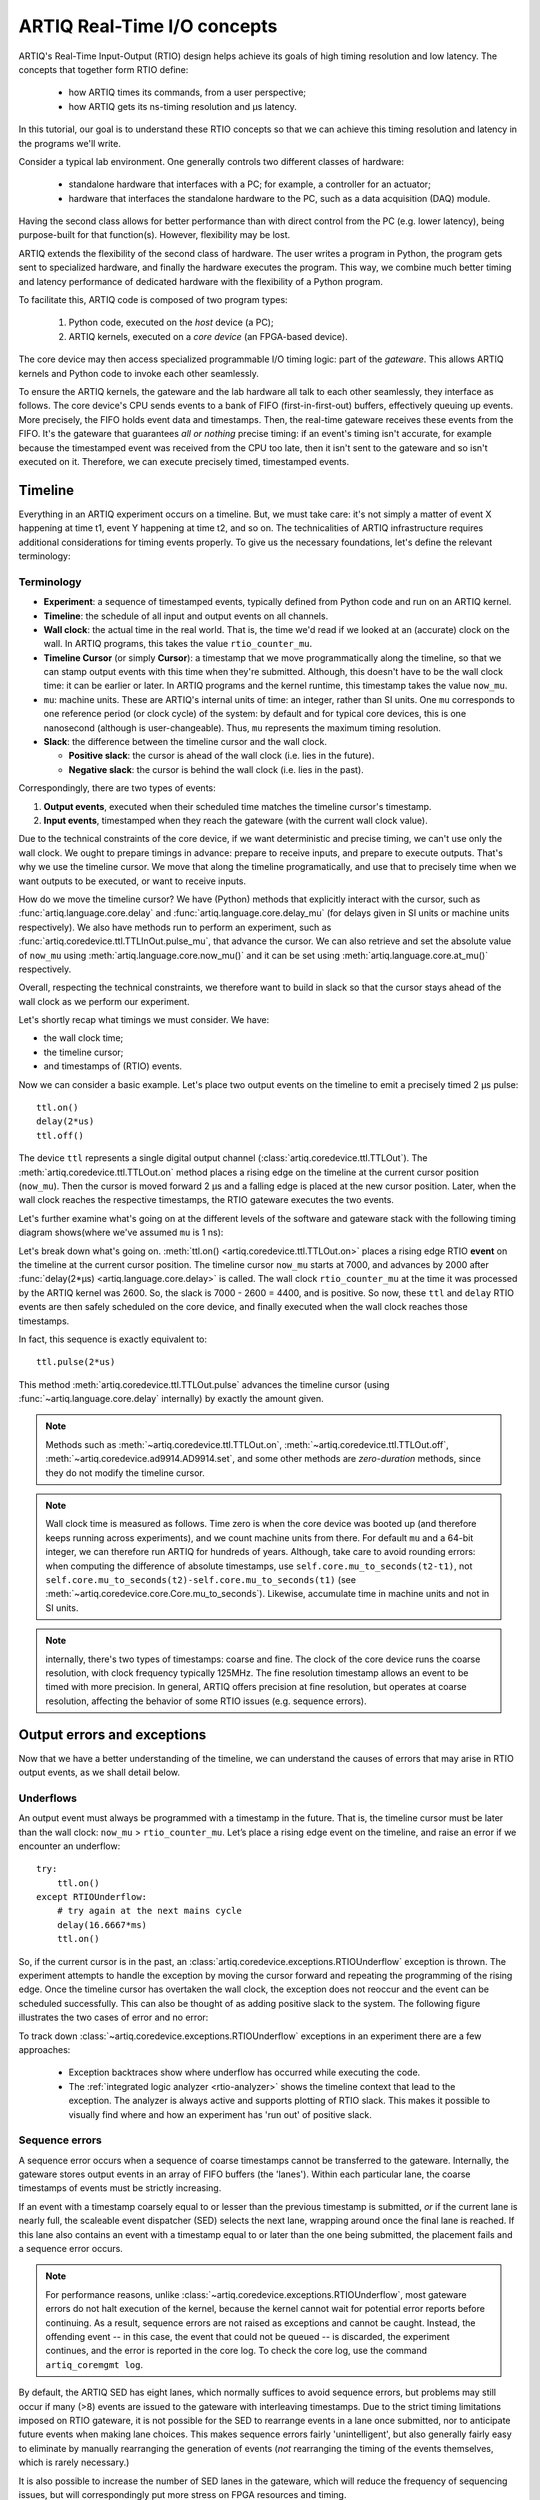 ARTIQ Real-Time I/O concepts
============================

ARTIQ's Real-Time Input-Output (RTIO) design helps achieve its goals of high timing resolution and low latency. The concepts that together form RTIO define:

  * how ARTIQ times its commands, from a user perspective;
  * how ARTIQ gets its ns-timing resolution and µs latency.

In this tutorial, our goal is to understand these RTIO concepts so that we can achieve this timing resolution and latency in the programs we'll write.

Consider a typical lab environment. One generally controls two different classes of hardware:

  * standalone hardware that interfaces with a PC; for example, a controller for an actuator;
  * hardware that interfaces the standalone hardware to the PC, such as a data acquisition (DAQ) module.

Having the second class allows for better performance than with direct control from the PC (e.g. lower latency), being purpose-built for that function(s). However, flexibility may be lost.

ARTIQ extends the flexibility of the second class of hardware. The user writes a program in Python, the program gets sent to specialized hardware, and finally the hardware executes the program. This way, we combine much better timing and latency performance of dedicated hardware with the flexibility of a Python program.

To facilitate this, ARTIQ code is composed of two program types: 

  1. Python code, executed on the *host* device (a PC);
  2. ARTIQ kernels, executed on a *core device* (an FPGA-based device).

The core device may then access specialized programmable I/O timing logic: part of the *gateware*. This allows ARTIQ kernels and Python code to invoke each other seamlessly.

To ensure the ARTIQ kernels, the gateware and the lab hardware all talk to each other seamlessly, they interface as follows. The core device's CPU sends events to a bank of FIFO (first-in-first-out) buffers, effectively queuing up events. More precisely, the FIFO holds event data and timestamps. Then, the real-time gateware receives these events from the FIFO. It's the gateware that guarantees *all or nothing* precise timing: if an event's timing isn't accurate, for example because the timestamped event was received from the CPU too late, then it isn't sent to the gateware and so isn't executed on it. Therefore, we can execute precisely timed, timestamped events.

Timeline
--------

Everything in an ARTIQ experiment occurs on a timeline. But, we must take care: it's not simply a matter of event X happening at time t1, event Y happening at time t2, and so on. The technicalities of ARTIQ infrastructure requires additional considerations for timing events properly. To give us the necessary foundations, let's define the relevant terminology:

Terminology
^^^^^^^^^^^

- **Experiment**: a sequence of timestamped events, typically defined from Python code and run on an ARTIQ kernel.
- **Timeline**: the schedule of all input and output events on all channels.
- **Wall clock**: the actual time in the real world. That is, the time we'd read if we looked at an (accurate) clock on the wall. In ARTIQ programs, this takes the value ``rtio_counter_mu``.
- **Timeline Cursor** (or simply **Cursor**): a timestamp that we move programmatically along the timeline, so that we can stamp output events with this time when they're submitted. Although, this doesn't have to be the wall clock time: it can be earlier or later. In ARTIQ programs and the kernel runtime, this timestamp takes the value ``now_mu``.
- ``mu``: machine units. These are ARTIQ's internal units of time: an integer, rather than SI units. One ``mu`` corresponds to one reference period (or clock cycle) of the system: by default and for typical core devices, this is one nanosecond (although is user-changeable). Thus, ``mu`` represents the maximum timing resolution.
- **Slack**: the difference between the timeline cursor and the wall clock.

  - **Positive slack**: the cursor is ahead of the wall clock (i.e. lies in the future).
  - **Negative slack**: the cursor is behind the wall clock (i.e. lies in the past).

Correspondingly, there are two types of events:

1. **Output events**, executed when their scheduled time matches the timeline cursor's timestamp.
2. **Input events**, timestamped when they reach the gateware (with the current wall clock value).

Due to the technical constraints of the core device, if we want deterministic and precise timing, we can't use only the wall clock. We ought to prepare timings in advance: prepare to receive inputs, and prepare to execute outputs. That's why we use the timeline cursor. We move that along the timeline programatically, and use that to precisely time when we want outputs to be executed, or want to receive inputs.

How do we move the timeline cursor? We have (Python) methods that explicitly interact with the cursor, such as :func:`artiq.language.core.delay` and :func:`artiq.language.core.delay_mu` (for delays given in SI units or machine units respectively). We also have methods run to perform an experiment, such as :func:`artiq.coredevice.ttl.TTLInOut.pulse_mu`, that advance the cursor. We can also retrieve and set the absolute value of ``now_mu`` using :meth:`artiq.language.core.now_mu()` and it can be set using :meth:`artiq.language.core.at_mu()` respectively.

Overall, respecting the technical constraints, we therefore want to build in slack so that the cursor stays ahead of the wall clock as we perform our experiment.

Let's shortly recap what timings we must consider. We have: 

- the wall clock time;
- the timeline cursor;
- and timestamps of (RTIO) events.

Now we can consider a basic example. Let's place two output events on the timeline to emit a precisely timed 2 µs pulse::

  ttl.on()
  delay(2*us)
  ttl.off()

The device ``ttl`` represents a single digital output channel (:class:`artiq.coredevice.ttl.TTLOut`). The :meth:`artiq.coredevice.ttl.TTLOut.on` method places a rising edge on the timeline at the current cursor position (``now_mu``). Then the cursor is moved forward 2 µs and a falling edge is placed at the new cursor position. Later, when the wall clock reaches the respective timestamps, the RTIO gateware executes the two events.

Let's further examine what's going on at the different levels of the software and gateware stack with the following timing diagram shows(where we've assumed ``mu`` is 1 ns):

.. wavedrom::

  {
    "signal": [
      {"name": "kernel", "wave": "x32.3x", "data": ["on()", "delay(2*us)", "off()"], "node": "..A.XB"},
      {"name": "now_mu", "wave": "2...2.", "data": ["7000", "9000"], "node": "..P..Q"},
      {},
      {"name": "slack", "wave": "x2x.2x", "data": ["4400", "5800"]},
      {},
      {"name": "rtio_counter_mu", "wave": "x2x|2x|2x2x", "data": ["2600", "3200", "7000", "9000"], "node": "       V.W"},
      {"name": "ttl", "wave": "x1.0", "node": " R.S", "phase": -6.5},
      {                               "node": " T.U", "phase": -6.5}
    ],
    "edge": [
      "A~>R", "P~>R", "V~>R", "B~>S", "Q~>S", "W~>S",
      "R-T", "S-U", "T<->U 2µs"
    ]
  }

Let's break down what's going on. :meth:`ttl.on() <artiq.coredevice.ttl.TTLOut.on>` places a rising edge RTIO **event** on the timeline at the current cursor position. The timeline cursor ``now_mu`` starts at 7000, and advances by 2000 after :func:`delay(2*μs) <artiq.language.core.delay>` is called. The wall clock ``rtio_counter_mu`` at the time it was processed by the ARTIQ kernel was 2600. So, the slack is 7000 - 2600 = 4400, and is positive. So now, these ``ttl`` and ``delay`` RTIO events are then safely scheduled on the core device, and finally executed when the wall clock reaches those timestamps.

In fact, this sequence is exactly equivalent to::

  ttl.pulse(2*us)

This method :meth:`artiq.coredevice.ttl.TTLOut.pulse` advances the timeline cursor (using :func:`~artiq.language.core.delay` internally) by exactly the amount given.

.. note::
  Methods such as :meth:`~artiq.coredevice.ttl.TTLOut.on`, :meth:`~artiq.coredevice.ttl.TTLOut.off`, :meth:`~artiq.coredevice.ad9914.AD9914.set`, and some other methods are *zero-duration* methods, since they do not modify the timeline cursor.

.. note::
  Wall clock time is measured as follows. Time zero is when the core device was booted up (and therefore keeps running across experiments), and we count machine units from there. For default ``mu`` and a 64-bit integer, we can therefore run ARTIQ for hundreds of years. Although, take care to avoid rounding errors: when computing the difference of absolute timestamps, use ``self.core.mu_to_seconds(t2-t1)``, not ``self.core.mu_to_seconds(t2)-self.core.mu_to_seconds(t1)`` (see :meth:`~artiq.coredevice.core.Core.mu_to_seconds`). Likewise, accumulate time in machine units and not in SI units.

.. note::
  internally, there's two types of timestamps: coarse and fine. The clock of the core device runs  the coarse resolution, with clock frequency typically 125MHz. The fine resolution timestamp allows an event to be timed with more precision. In general, ARTIQ offers precision at fine resolution, but operates at coarse resolution, affecting the behavior of some RTIO issues (e.g. sequence errors).

  .. Related: https://github.com/m-labs/artiq/issues/1237

Output errors and exceptions
----------------------------

Now that we have a better understanding of the timeline, we can understand the causes of errors that may arise in RTIO output events, as we shall detail below.

Underflows
^^^^^^^^^^

An output event must always be programmed with a timestamp in the future. That is, the timeline cursor must be later than the wall clock: ``now_mu`` > ``rtio_counter_mu``. Let’s place a rising edge event on the timeline, and raise an error if we encounter an underflow::

  try:
      ttl.on()
  except RTIOUnderflow:
      # try again at the next mains cycle
      delay(16.6667*ms)
      ttl.on()

So, if the current cursor is in the past, an :class:`artiq.coredevice.exceptions.RTIOUnderflow` exception is thrown. The experiment attempts to handle the exception by moving the cursor forward and repeating the programming of the rising edge. Once the timeline cursor has overtaken the wall clock, the exception does not reoccur and the event can be scheduled successfully. This can also be thought of as adding positive slack to the system. The following figure illustrates the two cases of error and no error:

.. wavedrom::

  {
    "signal": [
      {"name": "kernel", "wave": "x34..2.3x", "data": ["on()", "RTIOUnderflow", "delay()", "on()"], "node": "..AB....C", "phase": -3},
      {"name": "now_mu", "wave": "2.....2", "data": ["t0", "t1"], "node": ".D.....E", "phase": -4},
      {},
      {"name": "slack", "wave": "2x....2", "data": ["< 0", "> 0"], "node": ".T", "phase": -4},
      {},
      {"name": "rtio_counter", "wave": "x2x.2x....2x2", "data": ["t0", "> t0", "< t1", "t1"], "node": "............P"},
      {"name": "tll", "wave": "x...........1", "node": ".R..........S", "phase": -0.5}
    ],
    "edge": [
      "A-~>R forbidden", "D-~>R", "T-~B exception",
      "C~>S allowed", "E~>S", "P~>S"
    ]
  }

To track down :class:`~artiq.coredevice.exceptions.RTIOUnderflow` exceptions in an experiment there are a few approaches:

  * Exception backtraces show where underflow has occurred while executing the code.
  * The :ref:`integrated logic analyzer <rtio-analyzer>` shows the timeline context that lead to the exception. The analyzer is always active and supports plotting of RTIO slack. This makes it possible to visually find where and how an experiment has 'run out' of positive slack.

.. _sequence-errors:

Sequence errors
^^^^^^^^^^^^^^^

A sequence error occurs when a sequence of coarse timestamps cannot be transferred to the gateware. Internally, the gateware stores output events in an array of FIFO buffers (the 'lanes'). Within each particular lane, the coarse timestamps of events must be strictly increasing.

If an event with a timestamp coarsely equal to or lesser than the previous timestamp is submitted, *or* if the current lane is nearly full, the scaleable event dispatcher (SED) selects the next lane, wrapping around once the final lane is reached. If this lane also contains an event with a timestamp equal to or later than the one being submitted, the placement fails and a sequence error occurs.

.. note::
  For performance reasons, unlike :class:`~artiq.coredevice.exceptions.RTIOUnderflow`, most gateware errors do not halt execution of the kernel, because the kernel cannot wait for potential error reports before continuing. As a result, sequence errors are not raised as exceptions and cannot be caught. Instead, the offending event -- in this case, the event that could not be queued -- is discarded, the experiment continues, and the error is reported in the core log. To check the core log, use the command ``artiq_coremgmt log``.

By default, the ARTIQ SED has eight lanes, which normally suffices to avoid sequence errors, but problems may still occur if many (>8) events are issued to the gateware with interleaving timestamps. Due to the strict timing limitations imposed on RTIO gateware, it is not possible for the SED to rearrange events in a lane once submitted, nor to anticipate future events when making lane choices. This makes sequence errors fairly 'unintelligent', but also generally fairly easy to eliminate by manually rearranging the generation of events (*not* rearranging the timing of the events themselves, which is rarely necessary.)

It is also possible to increase the number of SED lanes in the gateware, which will reduce the frequency of sequencing issues, but will correspondingly put more stress on FPGA resources and timing.

Other notes:

* Strictly increasing (coarse) timestamps never cause sequence errors.
* Strictly increasing *fine* timestamps within the same coarse cycle may still cause sequence errors.
* The number of lanes is a hard limit on the number of RTIO output events that may be emitted within one coarse cycle.
* Zero-duration methods (such as :meth:`artiq.coredevice.ttl.TTLOut.on()`) do not advance the timeline and so will always consume additional lanes if they are scheduled simultaneously. Adding a delay of at least one coarse RTIO cycle will prevent this (e.g. ``delay_mu(np.int64(self.core.ref_multiplier))``).
* Whether a particular sequence of timestamps causes a sequence error or not is fully deterministic (starting from a known RTIO state, e.g. after a reset). Adding a constant offset to the sequence will not affect the result.

.. note::
  To change the number of SED lanes, it is necessary to recompile the gateware and reflash your core device. Use the ``sed_lanes`` field in your system description file to set the value, then follow the instructions in :doc:`building_developing`. Alternatively, if you have an active firmware subscription with M-Labs, contact helpdesk@ for edited binaries.

.. _collisions-busy-errors:

Collisions
^^^^^^^^^^
Collision errors are possible when two events have similar or same timestamps. For example, a collision occurs when events are submitted to a given RTIO output channel at a resolution the channel is not equipped to handle. Some channels implement 'replacement behavior', meaning that RTIO events submitted to the same timestamp will override each other (for example, if a ``ttl.off()`` and ``ttl.on()`` are scheduled to the same timestamp, the latter automatically overrides the former and only ``ttl.on()`` will be submitted to the channel). On the other hand, if replacement behavior is absent or disabled, or if the two events have the same coarse timestamp with differing fine timestamps, a collision error will be reported.

Like sequence errors, collisions originate in gateware and do not stop the execution of the kernel. The offending event is discarded and the problem is reported asynchronously via the core log.

Busy errors
^^^^^^^^^^^

A busy error occurs when at least one output event could not be executed because the output channel was already busy executing an event. This differs from a collision error in that a collision is triggered when a sequence of events overwhelms *communication* with a channel, and a busy error is triggered when *execution* is overwhelmed. Busy errors are only possible in the context of single events with execution times longer than a coarse RTIO clock cycle; the exact parameters will depend on the nature of the output channel (e.g. the specific peripheral device).

Offending event(s) are discarded and the problem is reported asynchronously via the core log.

Input channels and events
-------------------------

Input channels detect events, timestamp them, and place them in a buffer for the experiment to read out. The following example counts the rising edges occurring during a precisely timed 500 ns interval. If more than 20 rising edges are received, it outputs a pulse::

  if input.count(input.gate_rising(500*ns)) > 20:
      delay(2*us)
      output.pulse(500*ns)

Note that many input methods may involve the wall clock catching up to the timeline cursor or advancing later than it. We should expect this: for output events, we're planning future events, whereas for input events, we're reacting to past events.

In our example and as illustrated below, the :meth:`~artiq.coredevice.ttl.TTLInOut.gate_rising` monitors the input for rising edges during the the 500ns gate interval, recording an event for each detected edge. At the end of the interval, [:meth:`~artiq.coredevice.ttl.TTLInOut.gate_rising` exits, leaving the timeline cursor positioned at the end of the interval (` rtio_counter_mu = now_mu`). Then, [:meth:`~artiq.coredevice.ttl.TTLInOut.count` unloads these events from the input buffers and counts them, during which the wall clock advances (``rtio_counter_mu > now_mu``). Accordingly, before we place any further output events, a :func:`~artiq.language.core.delay` is necessary to re-establish positive slack.

.. wavedrom::

  {
    "signal": [
      {"name": "kernel", "wave": "3..5.|2.3..x..", "data": ["gate_rising()", "count()", "delay()", "pulse()"], "node": ".A.B..C.ZD.E"},
      {"name": "now_mu", "wave": "2.2..|..2.2.", "node": ".P.Q....XV.W"},
      {},
      {},
      {"name": "input gate", "wave": "x1.0", "node": ".T.U", "phase": -2.5},
      {"name": "output", "wave": "x1.0", "node": ".R.S", "phase": -10.5}
    ],
    "edge": [
      "A~>T", "P~>T", "B~>U", "Q~>U", "U~>C", "D~>R", "E~>S", "V~>R", "W~>S"
    ]
  }


|

Similar situations arise with methods such as :meth:`TTLInOut.sample_get <artiq.coredevice.ttl.TTLInOut.sample_get>` and :meth:`TTLInOut.watch_done <artiq.coredevice.ttl.TTLInOut.watch_done>`.

Overflow exceptions
^^^^^^^^^^^^^^^^^^^

Overflow exceptions occur when an RTIO input channel receives an input event when the FIFO buffer is already full. 

To understand how this happens, let us examine how input events are processed. The RTIO input channels buffer input events received while an input gate is open, or when using the sampling API (:meth:`TTLInOut.sample_input <artiq.coredevice.ttl.TTLInOut.sample_input>`) at certain points in time. The events are kept in a FIFO until the CPU reads them out via e.g. :meth:`~artiq.coredevice.ttl.TTLInOut.count`, :meth:`~artiq.coredevice.ttl.TTLInOut.timestamp_mu` or :meth:`~artiq.coredevice.ttl.TTLInOut.sample_get`. The size of these FIFOs is finite and specified in gateware; in practice, it is limited by the resources available to the FPGA, and therefore differs depending on the specific core device being used. If a FIFO is full and another event comes in, this causes an overflow condition. The condition is converted into an :class:`~artiq.coredevice.exceptions.RTIOOverflow` exception that is raised on a subsequent invocation of one of the readout methods. Overflow exceptions are generally best dealt with simply by reading out from the input buffers more frequently. In odd or particular cases, users may consider modifying the length of individual buffers in gateware.

.. note::
  It is not possible to provoke an :class:`~artiq.coredevice.exceptions.RTIOOverflow` on a RTIO output channel. While output buffers are also of finite size, and can be filled up, the CPU will simply stall the submission of further events until it is once again possible to buffer them. Among other things, this means that padding the timeline cursor with large amounts of positive slack is not always a valid strategy to avoid :class:`~artiq.coredevice.exceptions.RTIOUnderflow` exceptions when generating fast event sequences. In practice only a fixed number of events can be generated in advance, and the rest of the processing will be carried out when the wall clock is much closer to ``now_mu``.

  For larger numbers of events which run up against this restriction, the correct method is to use :ref:`getting-started-dma`. In edge cases, enabling event spreading (see below) may also be helpful. It should be carefully noted however that DMA is useful in cases where events are chronologically linear, but too closely spaced to be processed in real time; if the root of the issue is bad event *ordering,* DMA will not avoid underflows. In particular, filling up output buffers in any but the last statement of a :ref:`parallel block <getting-started-parallel>` is likely to cause underflows with or without DMA.

.. _sed-event-spreading:

Event spreading
---------------

By default, the SED only ever switches lanes for timestamp sequence reasons, as described above in :ref:`sequence-errors`. If only output events of strictly increasing coarse timestamps are queued, the SED fills up a single lane and stalls when it is full, regardless of the state of other lanes. This is preserved to avoid nondeterminism in sequence errors and corresponding unpredictable failures (since the timing of 'fullness' depends on the timing of when events are *queued*, which can vary slightly based on CPU execution jitter).

For better utilization of resources and to maximize buffering capacity, *event spreading* may be enabled, which allows the SED to switch lanes immediately when they reach a certain high watermark of 'fullness', increasing the number of events that can be queued before stalls ensue. To enable event spreading, use the ``sed_spread_enable`` config key and set it to ``1``: ::

  $ artiq_coremgmt config write -s sed_spread_enable 1

This will change where and when sequence errors occur in your kernels, and might cause them to vary from execution to execution of the same experiment. It will generally reduce or eliminate :class:`~artiq.coredevice.exceptions.RTIOUnderflow` exceptions caused by queueing stalls and significantly increase the threshold on sequence length before :ref:`DMA <getting-started-dma>` becomes necessary.

Note that event spreading can be particularly helpful in DRTIO satellites, as it is the space remaining in the *fullest* FIFO that is used as a metric for when the satellite can receive more data from the master. The setting is not system-wide and can and must be set independently for each core device in a system. In other words, to enable or disable event spreading in satellites, flash the satellite core configuration directly; this will have no effect on any other satellites or the master.

Seamless handover
-----------------

The timeline cursor persists across kernel invocations. This is demonstrated in the following example where a pulse is split across two kernels::

  def run():
    k1()
    k2()

  @kernel
  def k1():
    ttl.on()
    delay(1*s)

  @kernel
  def k2():
    ttl.off()

Here, ``run()`` calls ``k1()`` which exits leaving the cursor one second after the rising edge and ``k2()`` then submits a falling edge at that position.

.. wavedrom::

  {
    "signal": [
      {"name": "kernel", "wave": "3.2..2..|3.", "data": ["k1: on()", "k1: delay(dt)", "k1->k2 swap", "k2: off()"], "node": "..A........B"},
      {"name": "now_mu", "wave": "2....2...|.", "data": ["t", "t+dt"], "node": "..P........Q"},
      {},
      {},
      {"name": "rtio_counter_mu", "wave": "x......|2xx|2", "data": ["t", "t+dt"], "node": "........V...W"},
      {"name": "ttl", "wave": "x1...0", "node": ".R...S", "phase": -7.5},
      {                                 "node": " T...U", "phase": -7.5}
    ],
    "edge": [
      "A~>R", "P~>R", "V~>R", "B~>S", "Q~>S", "W~>S",
      "R-T", "S-U", "T<->U dt"
    ]
  }
.. _rtio-handover-synchronization:

Synchronization
---------------

The seamless handover of the timeline (cursor and events) across kernels and experiments implies that a kernel can exit long before the events it has submitted have been executed. Generally, this is preferable: it frees up resources to the next kernel and allows work to be carried on from kernel to kernel without interruptions.

However, as a result, no guarantees are made about the state of the system when a new kernel enters. Slack may be positive, negative, or zero; input channels may be filled to overflowing, or empty; output channels may contain events currently being executed, contain events scheduled for the far future, or contain no events at all. Unexpected negative slack can cause RTIOUnderflows. Unexpected large positive slack may cause a system to appear to 'lock', as all its events are scheduled for a distant future and the CPU must wait for the output buffers to empty to continue.

As a result, when beginning a new experiment in an uncertain context, we often want to clear the RTIO FIFOs and initialize the timeline cursor to a reasonable point in the near future. The method :meth:`artiq.coredevice.core.Core.reset` (``self.core.reset()``) is provided for this purpose. The example idle kernel implements this mechanism.

On the other hand, if a kernel exits while some of its events are still waiting to be executed, there is no guarantee made that the events in question ever *will* be executed (as opposed to being flushed out by a subsequent core reset). If a kernel should wait until all its events have been executed, use the method :meth:`~artiq.coredevice.core.Core.wait_until_mu` with a timestamp after (or at) the last event:

.. wavedrom::

  {
    "signal": [
      {"name": "kernel", "wave": "x3x.|5...|x", "data": ["on()", "wait_until_mu(7000)"], "node": "..A.....Y"},
      {"name": "now", "wave": "2..", "data": ["7000"], "node": "..P"},
      {},
      {},
      {"name": "rtio_counter_mu", "wave": "x2x.|..2x..", "data": ["2000", "7000"], "node": "   ....V"},
      {"name": "ttl", "wave": "x1", "node": " R", "phase": -6.5}
    ],
    "edge": [
          "A~>R", "P~>R", "V~>R", "V~>Y"
    ]
  }

In many cases, :meth:`~artiq.language.core.now_mu` will return an appropriate timestamp::

  self.core.wait_until_mu(now_mu())